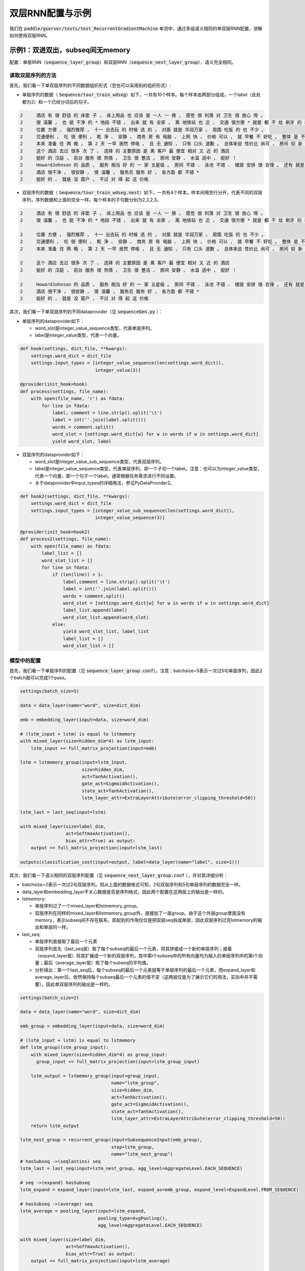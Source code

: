 #################
双层RNN配置与示例
#################

我们在 :code:`paddle/gserver/tests/test_RecurrentGradientMachine` 单测中，通过多组语义相同的单双层RNN配置，讲解如何使用双层RNN。

示例1：双进双出，subseq间无memory
=================================

配置：单层RNN（:code:`sequence_layer_group`）和双层RNN（:code:`sequence_nest_layer_group`），语义完全相同。

读取双层序列的方法
------------------

首先，我们看一下单双层序列的不同数据组织形式（您也可以采用别的组织形式）\:

- 单层序列的数据（ :code:`Sequence/tour_train_wdseg`）如下，一共有10个样本。每个样本由两部分组成，一个label（此处都为2）和一个已经分词后的句子。

..  code-block:: text

  2  	酒店 有 很 舒适 的 床垫 子 ， 床上用品 也 应该 是 一人 一 换 ， 感觉 很 利落 对 卫生 很 放心 呀 。
  2  	很 温馨 ， 也 挺 干净 的 * 地段 不错 ， 出来 就 有 全家 ， 离 地铁站 也 近 ， 交通 很方便 * 就是 都 不 给 刷牙 的 杯子 啊 ， 就 第一天 给 了 一次性杯子 *
  2  	位置 方便 ， 强烈推荐 ， 十一 出去玩 的 时候 选 的 ， 对面 就是 华润万家 ， 周围 吃饭 的 也 不少 。
  2  	交通便利 ， 吃 很 便利 ， 乾 浄 、 安静 ， 商务 房 有 电脑 、 上网 快 ， 价格 可以 ， 就 早餐 不 好吃 。 整体 是 不错 的 。 適 合 出差 來 住 。
  2  	本来 准备 住 两 晚 ， 第 2 天 一早 居然 停电 ， 且 无 通知 ， 只有 口头 道歉 。 总体来说 性价比 尚可 ， 房间 较 新 ， 还是 推荐 .
  2  	这个 酒店 去过 很多 次 了 ， 选择 的 主要原因 是 离 客户 最 便宜 相对 又 近 的 酒店
  2  	挺好 的 汉庭 ， 前台 服务 很 热情 ， 卫生 很 整洁 ， 房间 安静 ， 水温 适中 ， 挺好 ！
  2  	HowardJohnson 的 品质 ， 服务 相当 好 的 一 家 五星级 。 房间 不错 、 泳池 不错 、 楼层 安排 很 合理 。 还有 就是 地理位置 ， 简直 一 流 。 就 在 天一阁 、 月湖 旁边 ， 离 天一广场 也 不远 。 下次 来 宁波 还会 住 。
  2  	酒店 很干净 ， 很安静 ， 很 温馨 ， 服务员 服务 好 ， 各方面 都 不错 *
  2  	挺好 的 ， 就是 没 窗户 ， 不过 对 得 起 这 价格


- 双层序列的数据（ :code:`Sequence/tour_train_wdseg.nest`）如下，一共有4个样本。样本间用空行分开，代表不同的双层序列，序列数据和上面的完全一样。每个样本的子句数分别为2,3,2,3。

..  code-block:: text

  2  	酒店 有 很 舒适 的 床垫 子 ， 床上用品 也 应该 是 一人 一 换 ， 感觉 很 利落 对 卫生 很 放心 呀 。
  2  	很 温馨 ， 也 挺 干净 的 * 地段 不错 ， 出来 就 有 全家 ， 离 地铁站 也 近 ， 交通 很方便 * 就是 都 不 给 刷牙 的 杯子 啊 ， 就 第一天 给 了 一次性杯子 *

  2  	位置 方便 ， 强烈推荐 ， 十一 出去玩 的 时候 选 的 ， 对面 就是 华润万家 ， 周围 吃饭 的 也 不少 。
  2  	交通便利 ， 吃 很 便利 ， 乾 浄 、 安静 ， 商务 房 有 电脑 、 上网 快 ， 价格 可以 ， 就 早餐 不 好吃 。 整体 是 不错 的 。 適 合 出差 來 住 。
  2  	本来 准备 住 两 晚 ， 第 2 天 一早 居然 停电 ， 且 无 通知 ， 只有 口头 道歉 。 总体来说 性价比 尚可 ， 房间 较 新 ， 还是 推荐 .

  2  	这个 酒店 去过 很多 次 了 ， 选择 的 主要原因 是 离 客户 最 便宜 相对 又 近 的 酒店
  2  	挺好 的 汉庭 ， 前台 服务 很 热情 ， 卫生 很 整洁 ， 房间 安静 ， 水温 适中 ， 挺好 ！

  2  	HowardJohnson 的 品质 ， 服务 相当 好 的 一 家 五星级 。 房间 不错 、 泳池 不错 、 楼层 安排 很 合理 。 还有 就是 地理位置 ， 简直 一 流 。 就 在 天一阁 、 月湖 旁边 ， 离 天一广场 也 不远 。 下次 来 宁波 还会 住 。
  2  	酒店 很干净 ， 很安静 ， 很 温馨 ， 服务员 服务 好 ， 各方面 都 不错 *
  2  	挺好 的 ， 就是 没 窗户 ， 不过 对 得 起 这 价格

其次，我们看一下单双层序列的不同dataprovider（见 :code:`sequenceGen.py` ）：

- 单层序列的dataprovider如下：
  
  - word_slot是integer_value_sequence类型，代表单层序列。
  - label是integer_value类型，代表一个向量。

..  code-block:: python

  def hook(settings, dict_file, **kwargs):
      settings.word_dict = dict_file
      settings.input_types = [integer_value_sequence(len(settings.word_dict)), 
                              integer_value(3)]

  @provider(init_hook=hook)
  def process(settings, file_name):
      with open(file_name, 'r') as fdata:
          for line in fdata:
              label, comment = line.strip().split('\t')
              label = int(''.join(label.split()))
              words = comment.split()
              word_slot = [settings.word_dict[w] for w in words if w in settings.word_dict]
              yield word_slot, label

- 双层序列的dataprovider如下：

  - word_slot是integer_value_sub_sequence类型，代表双层序列。
  - label是integer_value_sequence类型，代表单层序列，即一个子句一个label。注意：也可以为integer_value类型，代表一个向量，即一个句子一个label。通常根据任务需求进行不同设置。
  - 关于dataprovider中input_types的详细用法，参见PyDataProvider2。

..  code-block:: python

  def hook2(settings, dict_file, **kwargs):
      settings.word_dict = dict_file
      settings.input_types = [integer_value_sub_sequence(len(settings.word_dict)),
                              integer_value_sequence(3)]

  @provider(init_hook=hook2)
  def process2(settings, file_name):
      with open(file_name) as fdata:
          label_list = []
          word_slot_list = []
          for line in fdata:
              if (len(line)) > 1:
                  label,comment = line.strip().split('\t')
                  label = int(''.join(label.split()))
                  words = comment.split()
                  word_slot = [settings.word_dict[w] for w in words if w in settings.word_dict]
                  label_list.append(label)
                  word_slot_list.append(word_slot)
              else:
                  yield word_slot_list, label_list
                  label_list = []
                  word_slot_list = []


模型中的配置
------------

首先，我们看一下单层序列的配置（见 :code:`sequence_layer_group.conf`）。注意：batchsize=5表示一次过5句单层序列，因此2个batch就可以完成1个pass。

..  code-block:: python

  settings(batch_size=5)

  data = data_layer(name="word", size=dict_dim)

  emb = embedding_layer(input=data, size=word_dim)

  # (lstm_input + lstm) is equal to lstmemory 
  with mixed_layer(size=hidden_dim*4) as lstm_input:
      lstm_input += full_matrix_projection(input=emb)

  lstm = lstmemory_group(input=lstm_input,
                         size=hidden_dim,
                         act=TanhActivation(),
                         gate_act=SigmoidActivation(),
                         state_act=TanhActivation(),
                         lstm_layer_attr=ExtraLayerAttribute(error_clipping_threshold=50))

  lstm_last = last_seq(input=lstm)

  with mixed_layer(size=label_dim, 
                   act=SoftmaxActivation(), 
                   bias_attr=True) as output:
      output += full_matrix_projection(input=lstm_last)

  outputs(classification_cost(input=output, label=data_layer(name="label", size=1)))


其次，我们看一下语义相同的双层序列配置（见 :code:`sequence_nest_layer_group.conf` ），并对其详细分析：

- batchsize=2表示一次过2句双层序列。但从上面的数据格式可知，2句双层序列和5句单层序列的数据完全一样。
- data_layer和embedding_layer不关心数据是否是序列格式，因此两个配置在这两层上的输出是一样的。
- lstmemory\:

  - 单层序列过了一个mixed_layer和lstmemory_group。
  - 双层序列在同样的mixed_layer和lstmemory_group外，直接加了一层group。由于这个外层group里面没有memory，表示subseq间不存在联系，即起到的作用仅仅是把双层seq拆成单层，因此双层序列过完lstmemory的输出和单层的一样。

- last_seq\:

  - 单层序列直接取了最后一个元素
  - 双层序列首先（last_seq层）取了每个subseq的最后一个元素，将其拼接成一个新的单层序列；接着（expand_layer层）将其扩展成一个新的双层序列，其中第i个subseq中的所有向量均为输入的单层序列中的第i个向量；最后（average_layer层）取了每个subseq的平均值。
  - 分析得出：第一个last_seq后，每个subseq的最后一个元素就等于单层序列的最后一个元素，而expand_layer和average_layer后，依然保持每个subseq最后一个元素的值不变（这两层仅是为了展示它们的用法，实际中并不需要）。因此单双层序列的输出是一样旳。

..  code-block:: python

  settings(batch_size=2)

  data = data_layer(name="word", size=dict_dim)

  emb_group = embedding_layer(input=data, size=word_dim)

  # (lstm_input + lstm) is equal to lstmemory 
  def lstm_group(lstm_group_input):
      with mixed_layer(size=hidden_dim*4) as group_input:
        group_input += full_matrix_projection(input=lstm_group_input)

      lstm_output = lstmemory_group(input=group_input,
                                    name="lstm_group",
                                    size=hidden_dim,
                                    act=TanhActivation(),
                                    gate_act=SigmoidActivation(),
                                    state_act=TanhActivation(),
                                    lstm_layer_attr=ExtraLayerAttribute(error_clipping_threshold=50))
      return lstm_output

  lstm_nest_group = recurrent_group(input=SubsequenceInput(emb_group),
                                    step=lstm_group,
                                    name="lstm_nest_group")
  # hasSubseq ->(seqlastins) seq
  lstm_last = last_seq(input=lstm_nest_group, agg_level=AggregateLevel.EACH_SEQUENCE)

  # seq ->(expand) hasSubseq
  lstm_expand = expand_layer(input=lstm_last, expand_as=emb_group, expand_level=ExpandLevel.FROM_SEQUENCE)

  # hasSubseq ->(average) seq
  lstm_average = pooling_layer(input=lstm_expand,
                               pooling_type=AvgPooling(),
                               agg_level=AggregateLevel.EACH_SEQUENCE)

  with mixed_layer(size=label_dim, 
                   act=SoftmaxActivation(), 
                   bias_attr=True) as output:
      output += full_matrix_projection(input=lstm_average)

  outputs(classification_cost(input=output, label=data_layer(name="label", size=1)))

示例2：双进双出，subseq间有memory
=================================

配置：单层RNN（ :code:`sequence_rnn.conf` ），双层RNN（ :code:`sequence_nest_rnn.conf` 和 :code:`sequence_nest_rnn_readonly_memory.conf` ），语义完全相同。

读取双层序列的方法
------------------

我们看一下单双层序列的不同数据组织形式和dataprovider（见 :code:`rnn_data_provider.py`）

..  code-block:: python

  data = [
      [[[1, 3, 2], [4, 5, 2]], 0],
      [[[0, 2], [2, 5], [0, 1, 2]], 1],
  ]

  @provider(input_types=[integer_value_sub_sequence(10),
                         integer_value(3)])
  def process_subseq(settings, file_name):
      for d in data:
          yield d

  @provider(input_types=[integer_value_sequence(10),
                         integer_value(3)])
  def process_seq(settings, file_name):
      for d in data:
          seq = []

- 单层序列：有两句，分别为[1,3,2,4,5,2]和[0,2,2,5,0,1,2]。
- 双层序列：有两句，分别为[[1,3,2],[4,5,2]]（2个子句）和[[0,2],[2,5],[0,1,2]]（3个子句）。
- 单双层序列的label都分别是0和1

模型中的配置
------------

我们选取单双层序列配置中的不同部分，来对比分析两者语义相同的原因。

- 单层序列：过了一个很简单的recurrent_group。每一个时间步，当前的输入y和上一个时间步的输出rnn_state做了一个全链接。

..  code-block:: python

  def step(y):
      mem = memory(name="rnn_state", size=hidden_dim)
      return fc_layer(input=[y, mem],
                      size=hidden_dim,
                      act=TanhActivation(),
                      bias_attr=True,
                      name="rnn_state")

  out = recurrent_group(step=step, input=emb)

- 双层序列，外层memory是一个元素：
  - 内层inner_step的recurrent_group和单层序列的几乎一样。除了boot_layer=outer_mem，表示将外层的outer_mem作为内层memory的初始状态。外层outer_step中，outer_mem是一个子句的最后一个向量，即整个双层group是将前一个子句的最后一个向量，作为下一个子句memory的初始状态。
  - 从输入数据上看，单双层序列的句子是一样的，只是双层序列将其又做了子序列划分。因此双层序列的配置中，必须将前一个子句的最后一个元素，作为boot_layer传给下一个子句的memory，才能保证和单层序列的配置中“每一个时间步都用了上一个时间步的输出结果”一致。

..  code-block::

  def outer_step(x):
      outer_mem = memory(name="outer_rnn_state", size=hidden_dim)
      def inner_step(y):
          inner_mem = memory(name="inner_rnn_state",
                             size=hidden_dim,
                             boot_layer=outer_mem)
          return fc_layer(input=[y, inner_mem],
                          size=hidden_dim,
                          act=TanhActivation(),
                          bias_attr=True,
                          name="inner_rnn_state")

      inner_rnn_output = recurrent_group(
          step=inner_step,
          input=x)
      last = last_seq(input=inner_rnn_output, name="outer_rnn_state")

      return inner_rnn_output

  out = recurrent_group(step=outer_step, input=SubsequenceInput(emb))

- 双层序列，外层memory是单层序列：
  - 由于外层每个时间步返回的是一个子句，这些子句的长度往往不等长。因此当外层有is_seq=True的memory时，内层是**无法直接使用**它的，即内层memory的boot_layer不能链接外层的这个memory。
  - 如果内层memory想**间接使用**这个外层memory，只能通过`pooling_layer`、`last_seq`或`first_seq`这三个layer将它先变成一个元素。但这种情况下，外层memory必须有boot_layer，否则在第0个时间步时，由于外层memory没有任何seq信息，因此上述三个layer的前向会报出“**Check failed: input.sequenceStartPositions**”的错误。

示例3：双进双出，输入不等长
===========================

.. role:: red

.. raw:: html

    <style> .red {color:red} </style>

**输入不等长** 是指recurrent_group的多个输入在各时刻的长度可以不相等, 但需要指定一个和输出长度一致的input，用 :red:`targetInlink` 表示。参考配置：单层RNN（:code:`sequence_rnn_multi_unequalength_inputs.conf`），双层RNN（:code:`sequence_nest_rnn_multi_unequalength_inputs.conf`）

读取双层序列的方法
------------------

我们看一下单双层序列的数据组织形式和dataprovider（见`rnn_data_provider.py`）

..  code-block:: python

  data2 = [
      [[[1, 2], [4, 5, 2]], [[5, 4, 1], [3, 1]] ,0],
      [[[0, 2], [2, 5], [0, 1, 2]],[[1, 5], [4], [2, 3, 6, 1]], 1],
  ]

  @provider(input_types=[integer_value_sub_sequence(10),
                         integer_value_sub_sequence(10),
                         integer_value(2)],
            should_shuffle=False)
  def process_unequalength_subseq(settings, file_name): #双层RNN的dataprovider
      for d in data2:
          yield d


  @provider(input_types=[integer_value_sequence(10),
                         integer_value_sequence(10),
                         integer_value(2)],
            should_shuffle=False)
  def process_unequalength_seq(settings, file_name): #单层RNN的dataprovider
      for d in data2:
          words1=reduce(lambda x,y: x+y, d[0])
          words2=reduce(lambda x,y: x+y, d[1])
          yield words1, words2, d[2]

data2 中有两个样本，每个样本有两个特征, 记fea1, fea2。

- 单层序列：两个样本分别为[[1, 2, 4, 5, 2], [5, 4, 1, 3, 1]] 和 [[0, 2, 2, 5, 0, 1, 2], [1, 5, 4, 2, 3, 6, 1]]
- 双层序列：两个样本分别为

  - **样本1**\：[[[1, 2], [4, 5, 2]], [[5, 4, 1], [3, 1]]]。fea1和fea2都分别有2个子句，fea1=[[1, 2], [4, 5, 2]], fea2=[[5, 4, 1], [3, 1]]
  - **样本2**\：[[[0, 2], [2, 5], [0, 1, 2]],[[1, 5], [4], [2, 3, 6, 1]]]。fea1和fea2都分别有3个子句， fea1=[[0, 2], [2, 5], [0, 1, 2]], fea2=[[1, 5], [4], [2, 3, 6, 1]]。<br/>
  - **注意**\：每个样本中，各特征的子句数目需要相等。这里说的“双进双出，输入不等长”是指fea1在i时刻的输入的长度可以不等于fea2在i时刻的输入的长度。如对于第1个样本，时刻i=2, fea1[2]=[4, 5, 2]，fea2[2]=[3, 1]，3≠2。

- 单双层序列中，两个样本的label都分别是0和1

模型中的配置
------------

单层RNN（ :code:`sequence_rnn_multi_unequalength_inputs.conf`）和双层RNN（ :code:`sequence_nest_rnn_multi_unequalength_inputs.conf`）两个模型配置达到的效果完全一样，区别只在于输入为单层还是双层序列，现在我们来看它们内部分别是如何实现的。

- 单层序列\：

  - 过了一个简单的recurrent_group。每一个时间步，当前的输入y和上一个时间步的输出rnn_state做了一个全连接，功能与示例2中`sequence_rnn.conf`的`step`函数完全相同。这里，两个输入x1,x2分别通过calrnn返回最后时刻的状态。结果得到的encoder1_rep和encoder2_rep分别是单层序列，最后取encoder1_rep的最后一个时刻和encoder2_rep的所有时刻分别相加得到context。
  - 注意到这里recurrent_group输入的每个样本中，fea1和fea2的长度都分别相等，这并非偶然，而是因为recurrent_group要求输入为单层序列时，所有输入的长度都必须相等。

..  code-block:: python

  def step(x1, x2):
  	def calrnn(y):
  		mem = memory(name = 'rnn_state_' + y.name, size = hidden_dim)
          out = fc_layer(input = [y, mem],
  	        size = hidden_dim,
  	        act = TanhActivation(),
              bias_attr = True,
              name = 'rnn_state_' + y.name)
          return out

  	encoder1 = calrnn(x1)
      encoder2 = calrnn(x2)
      return [encoder1, encoder2]
      
  encoder1_rep, encoder2_rep = recurrent_group(
      name="stepout",                           
      step=step,
      input=[emb1, emb2])

  encoder1_last = last_seq(input = encoder1_rep)                           
  encoder1_expandlast = expand_layer(input = encoder1_last,
                                     expand_as = encoder2_rep)
  context = mixed_layer(input = [identity_projection(encoder1_expandlast),
                                 identity_projection(encoder2_rep)],
                        size = hidden_dim)

- 双层序列\：

  - 双层RNN中，对输入的两个特征分别求时序上的连续全连接(`inner_step1`和`inner_step2`分别处理fea1和fea2)，其功能与示例2中`sequence_nest_rnn.conf`的`outer_step`函数完全相同。不同之处是，此时输入`[SubsequenceInput(emb1), SubsequenceInput(emb2)]`在各时刻并不等长。
  - 函数`outer_step`中可以分别处理这两个特征，但我们需要用<font color=red>targetInlink</font>指定recurrent_group的输出的格式（各子句长度）只能和其中一个保持一致，如这里选择了和emb2的长度一致。
  - 最后，依然是取encoder1_rep的最后一个时刻和encoder2_rep的所有时刻分别相加得到context。

..  code-block:: python

  def outer_step(x1, x2):
      outer_mem1 = memory(name = "outer_rnn_state1", size = hidden_dim)
      outer_mem2 = memory(name = "outer_rnn_state2", size = hidden_dim)
      def inner_step1(y):
          inner_mem = memory(name = 'inner_rnn_state_' + y.name,
                             size = hidden_dim,
                             boot_layer = outer_mem1)
          out = fc_layer(input = [y, inner_mem],
                         size = hidden_dim,
                         act = TanhActivation(),
                         bias_attr = True,
                         name = 'inner_rnn_state_' + y.name)
          return out

      def inner_step2(y):
          inner_mem = memory(name = 'inner_rnn_state_' + y.name,
                             size = hidden_dim,
                             boot_layer = outer_mem2)
          out = fc_layer(input = [y, inner_mem],
                         size = hidden_dim,
                         act = TanhActivation(),
                         bias_attr = True,
                         name = 'inner_rnn_state_' + y.name)
          return out

      encoder1 = recurrent_group(
          step = inner_step1,
          name = 'inner1',
          input = x1)

      encoder2 = recurrent_group(
          step = inner_step2,
          name = 'inner2',
          input = x2)

      sentence_last_state1 = last_seq(input = encoder1, name = 'outer_rnn_state1')
      sentence_last_state2_ = last_seq(input = encoder2, name = 'outer_rnn_state2')

      encoder1_expand = expand_layer(input = sentence_last_state1,
                                     expand_as = encoder2)

      return [encoder1_expand, encoder2]

  encoder1_rep, encoder2_rep = recurrent_group(
      name="outer",
      step=outer_step,
      input=[SubsequenceInput(emb1), SubsequenceInput(emb2)],
      targetInlink=emb2)

  encoder1_last = last_seq(input = encoder1_rep)
  encoder1_expandlast = expand_layer(input = encoder1_last,
                                     expand_as = encoder2_rep)
  context = mixed_layer(input = [identity_projection(encoder1_expandlast),
                                 identity_projection(encoder2_rep)],
                        size = hidden_dim)

示例4：beam_search的生成
========================

TBD
